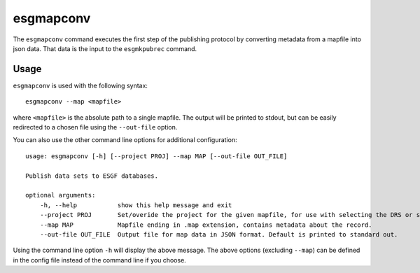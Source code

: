 esgmapconv
==========

The ``esgmapconv`` command executes the first step of the publishing protocol by converting metadata from a mapfile into json data.
That data is the input to the ``esgmkpubrec`` command.

Usage
-----

``esgmapconv`` is used with the following syntax::

    esgmapconv --map <mapfile>

where ``<mapfile>`` is the absolute path to a single mapfile. The output will be printed to stdout, but can be easily redirected to a chosen file using the ``--out-file`` option.

You can also use the other command line options for additional configuration::

    usage: esgmapconv [-h] [--project PROJ] --map MAP [--out-file OUT_FILE]

    Publish data sets to ESGF databases.

    optional arguments:
        -h, --help           show this help message and exit
        --project PROJ       Set/overide the project for the given mapfile, for use with selecting the DRS or specific features, e.g. PrePARE, PID.
        --map MAP            Mapfile ending in .map extension, contains metadata about the record.
        --out-file OUT_FILE  Output file for map data in JSON format. Default is printed to standard out.

Using the command line option ``-h`` will display the above message.
The above options (excluding ``--map``) can be defined in the config file instead of the command line if you choose.